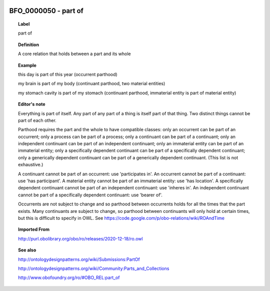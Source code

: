 
  .. _BFO_0000050:
  .. _part of:
  .. index:: 
     single: BFO_0000050; part of
     single: part of; BFO_0000050

BFO_0000050 - part of
====================================================================================

.. topic:: Label

    part of

.. topic:: Definition

    A core relation that holds between a part and its whole

.. topic:: Example

    this day is part of this year (occurrent parthood)

    my brain is part of my body (continuant parthood, two material entities)

    my stomach cavity is part of my stomach (continuant parthood, immaterial entity is part of material entity)

.. topic:: Editor's note

    Everything is part of itself. Any part of any part of a thing is itself part of that thing. Two distinct things cannot be part of each other.

    Parthood requires the part and the whole to have compatible classes: only an occurrent can be part of an occurrent; only a process can be part of a process; only a continuant can be part of a continuant; only an independent continuant can be part of an independent continuant; only an immaterial entity can be part of an immaterial entity; only a specifically dependent continuant can be part of a specifically dependent continuant; only a generically dependent continuant can be part of a generically dependent continuant. (This list is not exhaustive.)
    
    A continuant cannot be part of an occurrent: use 'participates in'. An occurrent cannot be part of a continuant: use 'has participant'. A material entity cannot be part of an immaterial entity: use 'has location'. A specifically dependent continuant cannot be part of an independent continuant: use 'inheres in'. An independent continuant cannot be part of a specifically dependent continuant: use 'bearer of'.

    Occurrents are not subject to change and so parthood between occurrents holds for all the times that the part exists. Many continuants are subject to change, so parthood between continuants will only hold at certain times, but this is difficult to specify in OWL. See https://code.google.com/p/obo-relations/wiki/ROAndTime

.. topic:: Imported From

    http://purl.obolibrary.org/obo/ro/releases/2020-12-18/ro.owl

.. topic:: See also

    http://ontologydesignpatterns.org/wiki/Submissions:PartOf

    http://ontologydesignpatterns.org/wiki/Community:Parts_and_Collections

    http://www.obofoundry.org/ro/#OBO_REL:part_of

